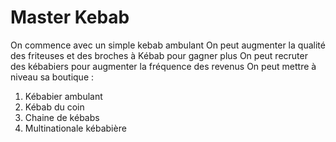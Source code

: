 * Master Kebab
On commence avec un simple kebab ambulant
On peut augmenter la qualité des friteuses et des broches à Kébab pour gagner plus
On peut recruter des kébabiers pour augmenter la fréquence des revenus
On peut mettre à niveau sa boutique :
1. Kébabier ambulant
2. Kébab du coin
3. Chaine de kébabs
4. Multinationale kébabière
